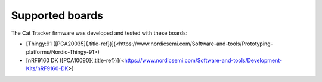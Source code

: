 ================================================================================
Supported boards
================================================================================

The Cat Tracker firmware was developed and tested with these boards:

-   \[Thingy:91
    ([PCA20035]{.title-ref})\](<https://www.nordicsemi.com/Software-and-tools/Prototyping-platforms/Nordic-Thingy-91>)
-   \[nRF9160 DK
    ([PCA10090]{.title-ref})\](<https://www.nordicsemi.com/Software-and-tools/Development-Kits/nRF9160-DK>)
